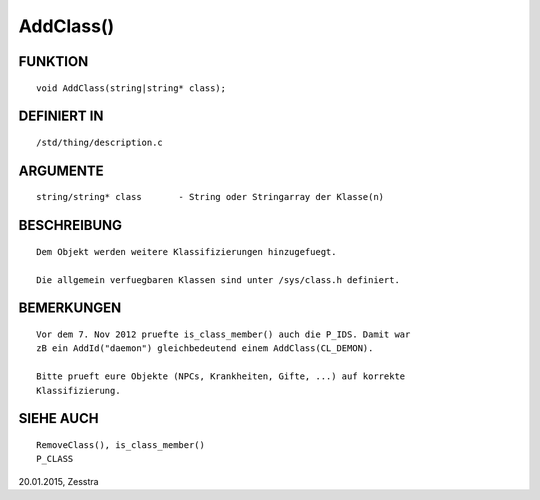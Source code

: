 AddClass()
==========

FUNKTION
--------
::

     void AddClass(string|string* class);

DEFINIERT IN
------------
::

     /std/thing/description.c

ARGUMENTE
---------
::

     string/string* class	- String oder Stringarray der Klasse(n)

BESCHREIBUNG
------------
::

     Dem Objekt werden weitere Klassifizierungen hinzugefuegt.

     Die allgemein verfuegbaren Klassen sind unter /sys/class.h definiert.

BEMERKUNGEN
-----------
::

     Vor dem 7. Nov 2012 pruefte is_class_member() auch die P_IDS. Damit war
     zB ein AddId("daemon") gleichbedeutend einem AddClass(CL_DEMON).

     Bitte prueft eure Objekte (NPCs, Krankheiten, Gifte, ...) auf korrekte
     Klassifizierung.

SIEHE AUCH
----------
::

     RemoveClass(), is_class_member()
     P_CLASS

20.01.2015, Zesstra

